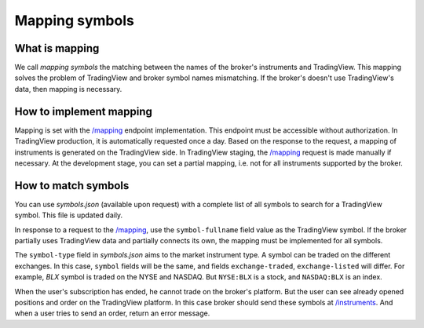 .. links:
.. _`/instruments`: https://www.tradingview.com/rest-api-spec/#operation/getInstruments
.. _`/mapping`: https://www.tradingview.com/rest-api-spec/#operation/getMapping

Mapping symbols
---------------

What is mapping
...............
We call *mapping symbols* the matching between the names of the broker's instruments and TradingView.
This mapping solves the problem of TradingView and broker symbol names mismatching. If the broker's doesn't use 
TradingView\'s data, then mapping is necessary.

How to implement mapping
........................
Mapping is set with the `/mapping`_ endpoint implementation. This endpoint must be accessible without 
authorization. In TradingView production, it is automatically requested once a day. Based on the response to the 
request, a mapping of instruments is generated on the TradingView side. In TradingView staging, the `/mapping`_ 
request is made manually if necessary. At the development stage, you can set a partial mapping, i.e. not for all 
instruments supported by the broker.

How to match symbols
....................
You can use *symbols.json* (available upon request) with a complete list of all symbols to search for a 
TradingView symbol. This file is updated daily.

In response to a request to the `/mapping`_, use the ``symbol-fullname`` field value as the TradingView symbol.
If the broker partially uses TradingView data and partially connects its own, the mapping must be implemented 
for all symbols.

The ``symbol-type`` field in *symbols.json* aims to the market instrument type. A symbol can be traded on the different
exchanges. In this case, ``symbol`` fields will be the same, and fields ``exchange-traded``, ``exchange-listed`` will
differ. For example, *BLX* symbol is traded on the NYSE and NASDAQ. But ``NYSE:BLX`` is a stock, and ``NASDAQ:BLX`` is
an index.

When the user's subscription has ended, he cannot trade on the broker's platform. But the user can see already opened
positions and order on the TradingView platform. In this case broker should send these symbols at `/instruments`_.
And when a user tries to send an order, return an error message.
